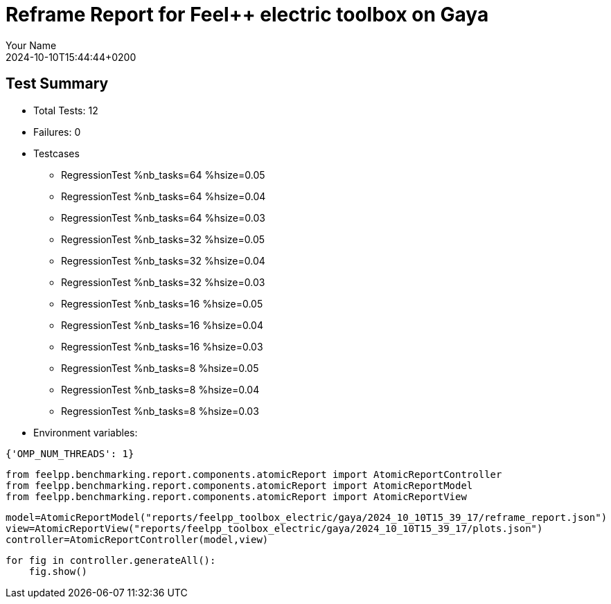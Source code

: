 = Reframe Report for Feel++ electric toolbox on Gaya
:page-plotly: true
:page-jupyter: true
:page-tags: toolbox, catalog
:parent-catalogs: feelpp_toolbox_electric-quarter_turn_3d-gaya
:description: Performance report for Gaya on 2024-10-10T15:44:44+0200
:page-illustration: gaya.jpg
:author: Your Name
:revdate: 2024-10-10T15:44:44+0200

== Test Summary

* Total Tests: 12
* Failures: 0
* Testcases
        ** RegressionTest %nb_tasks=64 %hsize=0.05
        ** RegressionTest %nb_tasks=64 %hsize=0.04
        ** RegressionTest %nb_tasks=64 %hsize=0.03
        ** RegressionTest %nb_tasks=32 %hsize=0.05
        ** RegressionTest %nb_tasks=32 %hsize=0.04
        ** RegressionTest %nb_tasks=32 %hsize=0.03
        ** RegressionTest %nb_tasks=16 %hsize=0.05
        ** RegressionTest %nb_tasks=16 %hsize=0.04
        ** RegressionTest %nb_tasks=16 %hsize=0.03
        ** RegressionTest %nb_tasks=8 %hsize=0.05
        ** RegressionTest %nb_tasks=8 %hsize=0.04
        ** RegressionTest %nb_tasks=8 %hsize=0.03
* Environment variables:
[source,json]
----
{'OMP_NUM_THREADS': 1}
----


[%dynamic%close%hide_code,python]
----
from feelpp.benchmarking.report.components.atomicReport import AtomicReportController
from feelpp.benchmarking.report.components.atomicReport import AtomicReportModel
from feelpp.benchmarking.report.components.atomicReport import AtomicReportView
----

[%dynamic%close%hide_code,python]
----
model=AtomicReportModel("reports/feelpp_toolbox_electric/gaya/2024_10_10T15_39_17/reframe_report.json")
view=AtomicReportView("reports/feelpp_toolbox_electric/gaya/2024_10_10T15_39_17/plots.json")
controller=AtomicReportController(model,view)
----

[%dynamic%open%hide_code,python]
----
for fig in controller.generateAll():
    fig.show()
----


++++
<style>
details>.title::before, details>.title::after {
    visibility: hidden;
}
details>.content>.dynamic-py-result>.content>pre {
    max-height: 100%;
    padding: 0;
    margin:16px;
    background-color: white;
    line-height:0;
}
</style>
++++